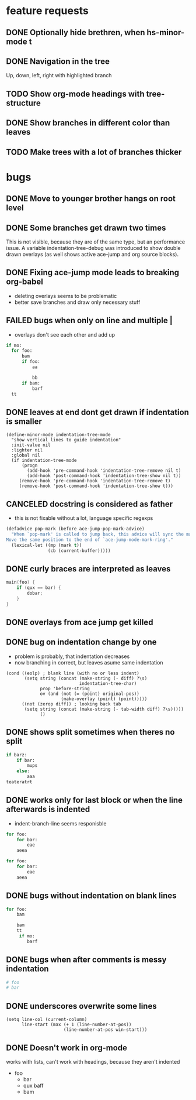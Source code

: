 # -*- eval: (indentation-tree-mode 1) -*-

* feature requests
** DONE Optionally hide brethren, when hs-minor-mode t
   CLOSED: [2014-04-08 Di 14:18]
** DONE Navigation in the tree
CLOSED: [2014-04-01 Di 23:10]
Up, down, left, right with highlighted branch
** TODO Show org-mode headings with tree-structure
** DONE Show branches in different color than leaves
CLOSED: [2014-04-01 Tue 10:10]
** TODO Make trees with a lot of branches thicker
* bugs
** DONE Move to younger brother hangs on root level
   CLOSED: [2014-04-08 Di 14:18]
** DONE Some branches get drawn two times
CLOSED: [2014-04-01 Di 13:25]
This is not visible, because they are of the same type, but an performance
issue. A variable indentation-tree-debug was introduced to show double drawn
overlays (as well shows active ace-jump and org source blocks).

** DONE Fixing ace-jump mode leads to breaking org-babel
CLOSED: [2014-04-01 Tue 10:36]
- deleting overlays seems to be problematic
- better save branches and draw only necessary stuff
** FAILED bugs when only \n on line and multiple |
   CLOSED: [2014-04-08 Di 14:19]
- overlays don't see each other and add up
#+BEGIN_SRC python
  if mo:
    for foo:
        bam
        if foo:
            aa

            bb
        if bam:
            barf
    tt

#+END_SRC

** DONE leaves at end dont get drawn if indentation is smaller
CLOSED: [2014-04-01 Di 18:54]
#+BEGIN_SRC elisp
(define-minor-mode indentation-tree-mode
  "show vertical lines to guide indentation"
  :init-value nil
  :lighter nil
  :global nil
  (if indentation-tree-mode
      (progn
        (add-hook 'pre-command-hook 'indentation-tree-remove nil t)
        (add-hook 'post-command-hook 'indentation-tree-show nil t))
     (remove-hook 'pre-command-hook 'indentation-tree-remove t)
     (remove-hook 'post-command-hook 'indentation-tree-show t)))
#+END_SRC
** CANCELED docstring is considered as father
CLOSED: [2014-04-01 Tue 10:13]
- this is not fixable without a lot, language specific regexps
#+BEGIN_SRC lisp
(defadvice pop-mark (before ace-jump-pop-mark-advice)
  "When `pop-mark' is called to jump back, this advice will sync the mark ring.
Move the same position to the end of `ace-jump-mode-mark-ring'."
  (lexical-let ((mp (mark t))
                (cb (current-buffer)))))
#+END_SRC
** DONE curly braces are interpreted as leaves
CLOSED: [2014-03-30 Sun 09:53]
#+BEGIN_SRC c
main(foo) {
    if (qux == bar) {
        dobar;
    }
}
#+END_SRC
** DONE overlays from ace jump get killed 
CLOSED: [2014-04-01 Tue 10:03]
** DONE bug on indentation change by one
CLOSED: [2014-03-30 Sun 10:41]
- problem is probably, that indentation decreases
- now branching in correct, but leaves asume same indentation
#+BEGIN_SRC elisp
      (cond ((eolp) ; blank line (with no or less indent)
             (setq string (concat (make-string (- diff) ?\s)
                                  indentation-tree-char)
                   prop 'before-string
                   ov (and (not (= (point) original-pos))
                           (make-overlay (point) (point)))))
            ((not (zerop diff)) ; looking back tab
             (setq string (concat (make-string (- tab-width diff) ?\s)))))
                   ()
#+END_SRC 
** DONE shows split sometimes when theres no split
CLOSED: [2014-03-29 Sa 19:42]
#+BEGIN_SRC python
if barz:
    if bar:
        mups
    else:
        aaa
teateratrt
#+END_SRC
** DONE works only for last block or when the line afterwards is indented
CLOSED: [2014-03-29 Sa 18:49]
- indent-branch-line seems responisble
#+BEGIN_SRC python
for foo:
    for bar:
        eae
    aeea
 
for foo:
    for bar:
        eae
    aeea
    
#+END_SRC

** DONE bugs without indentation on blank lines
CLOSED: [2014-03-31 Mon 08:19]
#+BEGIN_SRC python
for foo:
    bam

    bam
    tt
     if mo:
        barf
#+END_SRC

** DONE bugs when after comments is messy indentation
CLOSED: [2014-03-31 Mon 15:44]
#+BEGIN_SRC python
# foo
# bar
    
#+END_SRC
** DONE underscores overwrite some lines
CLOSED: [2014-03-29 Sa 18:30]
#+BEGIN_SRC elisp
    (setq line-col (current-column)
          line-start (max (+ 1 (line-number-at-pos))
                          (line-number-at-pos win-start)))
#+END_SRC
** DONE Doesn't work in org-mode
works with lists,
can't work with headings, because they aren't indented
- foo
  - bar
  - qux
    baff
  - bam

